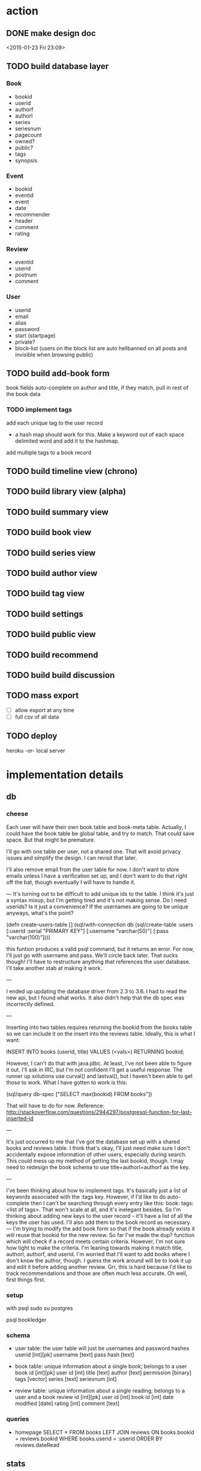* action
** DONE make design doc
<2015-01-23 Fri 23:09>
** TODO build database layer
*** Book
- bookid
- userid
- authorf
- authorl
- series
- seriesnum
- pagecount
- owned?
- public?
- tags
- synopsis
*** Event
- bookid
- eventid
- event
- date
- recommender
- header
- comment
- rating
*** Review
- eventid
- userid
- postnum
- comment
*** User
- userid
- email
- alias
- password
- start (startpage)
- private?
- block-list
  (users on the block list are auto hellbanned on all posts and invisible when
  browsing public)
** TODO build add-book form
book fields
auto-complete on author and title, if they match, pull in rest of the book data
*** TODO implement tags
add each unique tag to the user record
- a hash map should work for this. Make a keyword out of each space delimited
  word and add it to the hashmap.
add multiple tags to a book record 
** TODO build timeline view (chrono)
** TODO build library view (alpha)
** TODO build summary view
** TODO build book view
** TODO build series view
** TODO build author view
** TODO build tag view
** TODO build settings
** TODO build public view
** TODO build recommend 
** TODO build build discussion 
** TODO mass export
- [ ] allow export at any time
- [ ] full csv of all data
# COPY books left join reviews TO <filename>
** TODO deploy
heroku
-or-
local server
* implementation details
** db
*** cheese
Each user will have their own book table and book-meta table. Actually, I could
have the book table be global table, and try to match. That could save
space. But that might be premature. 

I'll go with one table per user, not a shared one. That will avoid privacy
issues and simplify the design. I can revisit that later.

I'll also remove email from the user table for now. I don't want to store emails
unless I have a verification set up, and I don't want to do that right off the
bat, though eventually I will have to handle it.

---
It's turning out to be difficult to add unique ids to the table. I think it's
just a syntax mixup, but I'm getting tired and it's not making sense. Do I need
userids? Is it just a convenience? If the usernames are going to be unique
anyways, what's the point?

(defn create-users-table []
  (sql/with-connection db
    (sql/create-table
     :users
     [:userid :serial "PRIMARY KEY"]
     [:username "varchar(50)"]
     [:pass "varchar(100)"])))

this funtion produces a valid psql command, but it returns an error. For now,
I'll just go with username and pass. We'll circle back later. That sucks though!
I'll have to restructure anything that references the user database. I'll take
another stab at making it work.

--- 

I ended up updating the database driver from 2.3 to 3.6. I had to read the new
api, but I found what works. It also didn't help that the db spec was
incorrectly defined. 

---

Inserting into two tables requires returning the bookid from the books table so
we can include it on the insert into the reviews table. Ideally, this is what I
want:

INSERT INTO books (userid, title) VALUES (<vals>) RETURNING bookid;

However, I can't do that with java.jdbc. At least, I've not been able to figure
it out. I'll ask in IRC, but I'm not confident I'll get a useful response. The
runner up solutions use curval() and lastval(), but I haven't been able to get
those to work. What I have gotten to work is this:

(sql/query db-spec ["SELECT max(bookid) FROM books"])

That will have to do for now. Reference:
http://stackoverflow.com/questions/2944297/postgresql-function-for-last-inserted-id

---

It's just occurred to me that I've got the database set up with a shared books
and reviews table. I think that's okay, I'll just need make sure I don't
accidentally expose information of other users, especially during search. This
could mess up my method of getting the last bookid, though. I may need to
redesign the book schema to use title+authorl+authorf as the key.

--- 

I've been thinking about how to implement tags. It's basically just a list of
keywords associated with the :tags key. However, if I'd like to do
auto-complete then I can't be searching through every entry like this: 
book: tags: <list of tags>. That won't scale at all, and it's inelegant
besides. So I'm thinking about adding new keys to the user record - it'll have
a list of all the keys the user has used. I'll also add them to the book record
as necessary.
---
I'm trying to modify the add book form so that if the book already exists it
will reuse that bookid for the new review. So far I've made the dup? function
which will check if a record meets certain criteria. However, I'm not sure how
tight to make the criteria. I'm leaning towards making it match title,
authorl, authorf, and userid. I'm worried that I'll want to add books where I
don't know the author, though. I guess the work around will be to look it up
and edit it before adding another review. Grr, this is hard because I'd like to
track recommendations and those are often much less accurate. Oh well, first
things first.
*** setup
with psql
sudo su postgres
# CREATE ROLE bookledger WITH LOGIN PASSWORD 'admin';
# CREATE DATABASE bookledger OWNER bookledger;

psql bookledger
\dt
\q
*** schema
- user table: the user table will just be usernames and password hashes
  userid [int][pk]
  username [text]
  pass hash [text]

- book table: unique information about a single book; belongs to a user
  book id [int][pk]
  user id [int]
  title [text]
  author [text]
  permission [binary]
  tags [vector]
  series [text]
  seriesnum [int]

- review table: unique information about a single reading; belongs to a user
  and a book 
  review id [int][pk]
  user id [int]
  book id [int]
  date modified [date]
  rating [int]
  comment [text]
*** queries
- homepage
  SELECT * FROM books LEFT JOIN reviews ON books.bookid = reviews.bookid WHERE
  books.userid = :userid ORDER BY reviews.dateRead
** stats
- how many books did I read in <time period>?
- what genre do I read the most?
- what author do like the best?
- what books do I keep coming back to?
- what author have I read the most?
- who has recommended books to me?
- who's recommendations did I enjoy the most?
- what books have I loaned out? To whom?
- when do I read the most?
- how have my views on this book? How has that changed over time?
- what do I think of this author? How has that changed over time?
** user privacy
to start, no users will be able to see anything belonging to another user. I
would like to add granular privacy controls, though. Mark these books as
public, mark these reviews as public, mark these fields as public. Also offer
some sensible defaults - all private. 

- policy
  I don't want your information - it's yours. 
** introduction
Bookledger - track your reading.

Hello! I like to read books. I keep track of books I've read and I'd like to
learn about my reading patterns. I get recommendations from friends, but
sometimes I forget. So I built bookledger, a place to track the books you've
read and the books you want read, and an easy way to learn some nifty things
about your reading patterns. 
** functionality
- Auth
  - registration
  - login
  - logout
- Add
  - add book record
  - bulk upload
    - should mirror the export
    - each row is like a left join of books and reviews
- Filter + Sort
  - by a reasonable number of fields
- Search
  - incremental search with suggestions
  - advanced search - specify search logic
- Explore
  - Use links on records to browse to other similar records, wiki style
- Settings
  - granular privacy
    - what fields are visible to those you share with - circles
    - who you share with
  - password reset
  - export
  - account deletion
- Library management
  - track books loaned to friends
  - track books received from friends
** greenfield
- book discussion pages
- self-hosting
** layout

